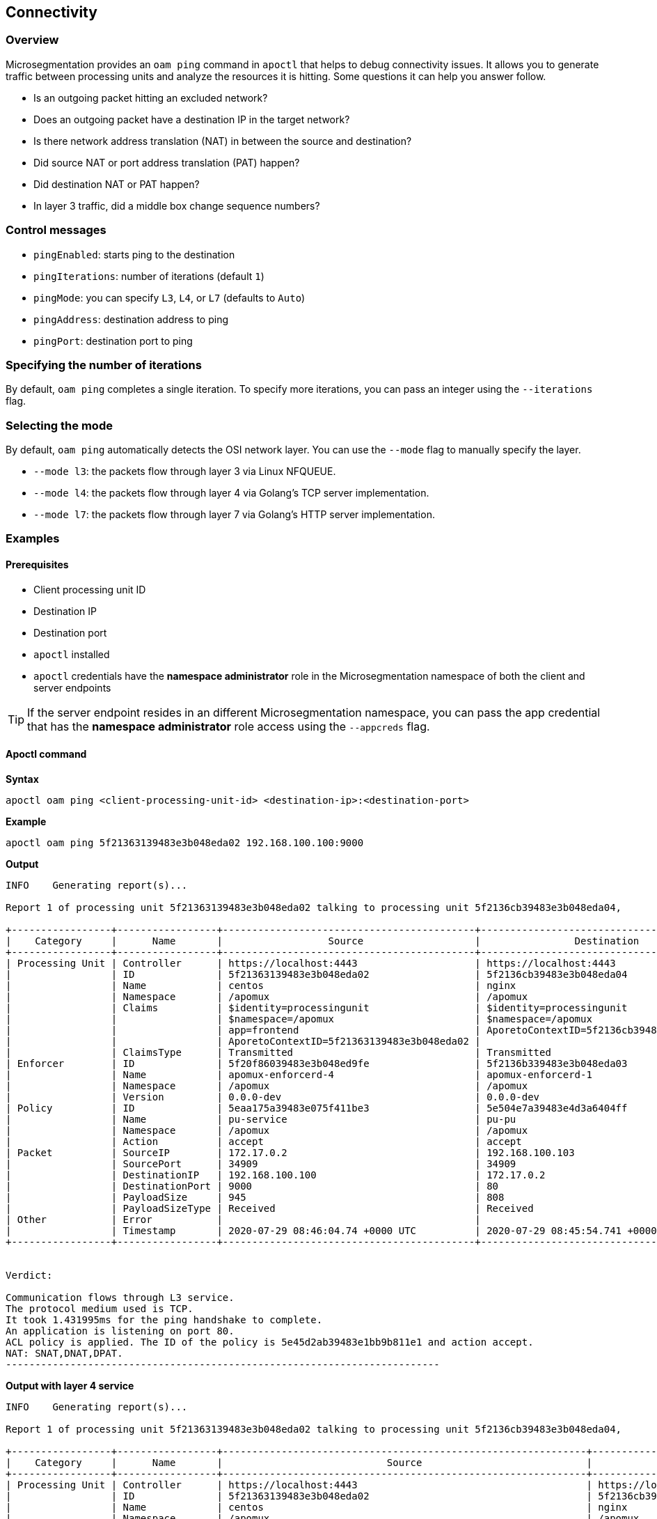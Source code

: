 == Connectivity

//'''
//
//title: Connectivity
//type: single
//url: "/5.0/troubleshoot/connectivity/"
//weight: 30
//menu:
//  5.0:
//    parent: "troubleshoot"
//    identifier: "connectivity"
//canonical: https://docs.aporeto.com/saas/troubleshoot/connectivity/
//
//'''

=== Overview

Microsegmentation provides an `oam ping` command in `apoctl` that helps to debug connectivity issues.
It  allows you to generate traffic between processing units and analyze the resources it is hitting.
Some questions it can help you answer follow.

* Is an outgoing packet hitting an excluded network?
* Does an outgoing packet have a destination IP in the target network?
* Is there network address translation (NAT) in between the source and destination?
* Did source NAT or port address translation (PAT) happen?
* Did destination NAT or PAT happen?
* In layer 3 traffic, did a middle box change sequence numbers?

=== Control messages

* `pingEnabled`: starts ping to the destination
* `pingIterations`: number of iterations (default `1`)
* `pingMode`: you can specify `L3`, `L4`, or `L7` (defaults to `Auto`)
* `pingAddress`: destination address to ping
* `pingPort`: destination port to ping

=== Specifying the number of iterations

By default, `oam ping` completes a single iteration.
To specify more iterations, you can pass an integer using the `--iterations` flag.

=== Selecting the mode

By default, `oam ping` automatically detects the OSI network layer.
You can use the `--mode` flag to manually specify the layer.

* `--mode l3`: the packets flow through layer 3 via Linux NFQUEUE.
* `--mode l4`: the packets flow through layer 4 via Golang's TCP server implementation.
* `--mode l7`: the packets flow through layer 7 via Golang's HTTP server implementation.

=== Examples

==== Prerequisites

* Client processing unit ID
* Destination IP
* Destination port
* `apoctl` installed
* `apoctl` credentials have the *namespace administrator* role in the Microsegmentation namespace of both the client and server endpoints

[TIP]
====
If the server endpoint resides in an different Microsegmentation namespace, you can pass the app credential that has the *namespace administrator* role access using the `--appcreds` flag.
====

==== Apoctl command

*Syntax*

[,console]
----
apoctl oam ping <client-processing-unit-id> <destination-ip>:<destination-port>
----

*Example*

[,console]
----
apoctl oam ping 5f21363139483e3b048eda02 192.168.100.100:9000
----

*Output*

[,console]
----
INFO	Generating report(s)...

Report 1 of processing unit 5f21363139483e3b048eda02 talking to processing unit 5f2136cb39483e3b048eda04,

+-----------------+-----------------+-------------------------------------------+-------------------------------------------+
|    Category     |      Name       |                  Source                   |                Destination                |
+-----------------+-----------------+-------------------------------------------+-------------------------------------------+
| Processing Unit | Controller      | https://localhost:4443                    | https://localhost:4443                    |
|                 | ID              | 5f21363139483e3b048eda02                  | 5f2136cb39483e3b048eda04                  |
|                 | Name            | centos                                    | nginx                                     |
|                 | Namespace       | /apomux                                   | /apomux                                   |
|                 | Claims          | $identity=processingunit                  | $identity=processingunit                  |
|                 |                 | $namespace=/apomux                        | $namespace=/apomux                        |
|                 |                 | app=frontend                              | AporetoContextID=5f2136cb39483e3b048eda04 |
|                 |                 | AporetoContextID=5f21363139483e3b048eda02 |                                           |
|                 | ClaimsType      | Transmitted                               | Transmitted                               |
| Enforcer        | ID              | 5f20f86039483e3b048ed9fe                  | 5f2136b339483e3b048eda03                  |
|                 | Name            | apomux-enforcerd-4                        | apomux-enforcerd-1                        |
|                 | Namespace       | /apomux                                   | /apomux                                   |
|                 | Version         | 0.0.0-dev                                 | 0.0.0-dev                                 |
| Policy          | ID              | 5eaa175a39483e075f411be3                  | 5e504e7a39483e4d3a6404ff                  |
|                 | Name            | pu-service                                | pu-pu                                     |
|                 | Namespace       | /apomux                                   | /apomux                                   |
|                 | Action          | accept                                    | accept                                    |
| Packet          | SourceIP        | 172.17.0.2                                | 192.168.100.103                           |
|                 | SourcePort      | 34909                                     | 34909                                     |
|                 | DestinationIP   | 192.168.100.100                           | 172.17.0.2                                |
|                 | DestinationPort | 9000                                      | 80                                        |
|                 | PayloadSize     | 945                                       | 808                                       |
|                 | PayloadSizeType | Received                                  | Received                                  |
| Other           | Error           |                                           |                                           |
|                 | Timestamp       | 2020-07-29 08:46:04.74 +0000 UTC          | 2020-07-29 08:45:54.741 +0000 UTC         |
+-----------------+-----------------+-------------------------------------------+-------------------------------------------+


Verdict:

Communication flows through L3 service.
The protocol medium used is TCP.
It took 1.431995ms for the ping handshake to complete.
An application is listening on port 80.
ACL policy is applied. The ID of the policy is 5e45d2ab39483e1bb9b811e1 and action accept.
NAT: SNAT,DNAT,DPAT.
--------------------------------------------------------------------------
----

*Output with layer 4 service*

[,console]
----
INFO	Generating report(s)...

Report 1 of processing unit 5f21363139483e3b048eda02 talking to processing unit 5f2136cb39483e3b048eda04,

+-----------------+-----------------+--------------------------------------------------------------+------------------------------------------------------------+
|    Category     |      Name       |                            Source                            |                        Destination                         |
+-----------------+-----------------+--------------------------------------------------------------+------------------------------------------------------------+
| Processing Unit | Controller      | https://localhost:4443                                       | https://localhost:4443                                     |
|                 | ID              | 5f21363139483e3b048eda02                                     | 5f2136cb39483e3b048eda04                                   |
|                 | Name            | centos                                                       | nginx                                                      |
|                 | Namespace       | /apomux                                                      | /apomux                                                    |
|                 | Claims          | $controller=https://localhost:4443                           | $controller=https://localhost:4443                         |
|                 |                 | $datapathtype=Aporeto                                        | $datapathtype=Aporeto                                      |
|                 |                 | $enforcementstatus=Active                                    | $enforcementstatus=Active                                  |
|                 |                 | $enforcerid=5f2136b339483e3b048eda03                         | $enforcerid=5f20f86039483e3b048ed9fe                       |
|                 |                 | $enforcernamespace=/apomux                                   | $enforcernamespace=/apomux                                 |
|                 |                 | $id=5f2136cb39483e3b048eda04                                 | $id=5f21363139483e3b048eda02                               |
|                 |                 | $identity=processingunit                                     | $identity=processingunit                                   |
|                 |                 | $image=nginx                                                 | $image=gcr.io/aporetodev/centos                            |
|                 |                 | $image=nginx                                                 | $image=gcr.io/aporetodev/centos                            |
|                 |                 | $name=nginx                                                  | $name=centos                                               |
|                 |                 | $namespace=/apomux                                           | $namespace=/apomux                                         |
|                 |                 | $operationalstatus=Running                                   | $operationalstatus=Running                                 |
|                 |                 | $type=Docker                                                 | $type=Docker                                               |
|                 |                 | $vulnerabilitylevel=none                                     | $vulnerabilitylevel=none                                   |
|                 |                 | @app:docker:exposedport=tcp:80                               | @app:docker:name=centos                                    |
|                 |                 | @app:docker:hostport=tcp:9000                                | @app:docker:networkmode=bridge                             |
|                 |                 | @app:docker:name=nginx                                       | @app:docker:pid=0                                          |
|                 |                 | @app:docker:networkmode=bridge                               | @app:extractor=docker                                      |
|                 |                 | @app:docker:pid=0                                            | @os:host=linux                                             |
|                 |                 | @app:extractor=docker                                        | app=frontend                                               |
|                 |                 | @os:host=linux                                               | org.label-schema.build-date=20190801                       |
|                 |                 | maintainer=NGINX Docker Maintainers <docker-maint@nginx.com> | org.label-schema.license=GPLv2                             |
|                 |                 | role=service                                                 | org.label-schema.name=CentOS Base Image                    |
|                 |                 |                                                              | org.label-schema.schema-version=1.0                        |
|                 |                 |                                                              | org.label-schema.vendor=CentOS                             |
|                 | ClaimsType      | Received                                                     | Received                                                   |
|                 | CertIssuer      | CN=Apomux Public Signing CA,OU=apomux,O=Aporeto              | CN=Apomux Public Signing CA,OU=apomux,O=Aporeto            |
|                 | CertSubject     | CN=5f21363139483e3b048eda02,OU=aporeto-enforcerd,O=/apomux   | CN=5f2136cb39483e3b048eda04,OU=aporeto-enforcerd,O=/apomux |
|                 | CertExpiry      | 2020-07-29 09:22:32 +0000 UTC                                | 2020-08-05 08:52:23 +0000 UTC                              |
| Enforcer        | ID              | 5f20f86039483e3b048ed9fe                                     | 5f2136b339483e3b048eda03                                   |
|                 | Name            | apomux-enforcerd-4                                           | apomux-enforcerd-1                                         |
|                 | Namespace       | /apomux                                                      | /apomux                                                    |
|                 | Version         | 0.0.0-dev                                                    | 0.0.0-dev                                                  |
| Policy          | ID              | 5eaa175a39483e075f411be3                                     | 5e504e7a39483e4d3a6404ff                                   |
|                 | Name            | pu-service                                                   | pu-pu                                                      |
|                 | Namespace       | /apomux                                                      | /apomux                                                    |
|                 | Action          | accept                                                       | accept                                                     |
| Packet          | SourceIP        | 172.17.0.2                                                   | 192.168.100.103                                            |
|                 | SourcePort      | 48624                                                        | 48624                                                      |
|                 | DestinationIP   | 192.168.100.100                                              | 172.17.0.2                                                 |
|                 | DestinationPort | 9000                                                         | 80                                                         |
|                 | PayloadSize     | 208                                                          | 208                                                        |
|                 | PayloadSizeType | Transmitted                                                  | Received                                                   |
| Other           | Error           |                                                              |                                                            |
|                 | Timestamp       | 2020-07-29 08:52:32.209 +0000 UTC                            | 2020-07-29 08:52:32.21 +0000 UTC                           |
+-----------------+-----------------+--------------------------------------------------------------+------------------------------------------------------------+


Verdict:

Communication flows through L4 service.
The protocol medium used is TCP.
It took 3.098666ms for the ping handshake to complete.
An application is listening on port 80.
ACL policy is applied. The ID of the policy is 5e45d2ab39483e1bb9b811e1 and action accept.
NAT: SNAT,DNAT,DPAT.
--------------------------------------------------------------------------
----

*Output with layer 7 service*

[,console]
----
INFO	Generating report(s)...

Report 1 of processing unit 5f21363139483e3b048eda02 talking to processing unit 5f2136cb39483e3b048eda04,

+-----------------+-----------------+------------------------------------------------------------+------------------------------------------------------------+
|    Category     |      Name       |                           Source                           |                        Destination                         |
+-----------------+-----------------+------------------------------------------------------------+------------------------------------------------------------+
| Processing Unit | Controller      | https://localhost:4443                                     | https://localhost:4443                                     |
|                 | ID              | 5f21363139483e3b048eda02                                   | 5f2136cb39483e3b048eda04                                   |
|                 | Name            | centos                                                     | nginx                                                      |
|                 | Namespace       | /apomux                                                    | /apomux                                                    |
|                 | Claims          | $identity=processingunit                                   | $identity=processingunit                                   |
|                 |                 | $namespace=/apomux                                         | $namespace=/apomux                                         |
|                 |                 | app=frontend                                               | app=frontend                                               |
|                 |                 | AporetoContextID=5f21363139483e3b048eda02                  | AporetoContextID=5f21363139483e3b048eda02                  |
|                 |                 |                                                            | kDMRXWckV9k6mGuJ                                           |
|                 |                 |                                                            | a=b                                                        |
|                 | ClaimsType      | Transmitted                                                | Received                                                   |
|                 | CertIssuer      | CN=Apomux Public Signing CA,OU=apomux,O=Aporeto            | CN=Apomux Public Signing CA,OU=apomux,O=Aporeto            |
|                 | CertSubject     | CN=5f21363139483e3b048eda02,OU=aporeto-enforcerd,O=/apomux | CN=5f2136cb39483e3b048eda04,OU=aporeto-enforcerd,O=/apomux |
|                 | CertExpiry      | 2020-08-05 08:43:17 +0000 UTC                              | 2020-08-05 08:55:33 +0000 UTC                              |
| Enforcer        | ID              | 5f20f86039483e3b048ed9fe                                   | 5f2136b339483e3b048eda03                                   |
|                 | Name            | apomux-enforcerd-4                                         | apomux-enforcerd-1                                         |
|                 | Namespace       | /apomux                                                    | /apomux                                                    |
|                 | Version         | 0.0.0-dev                                                  | 0.0.0-dev                                                  |
| Policy          | ID              |                                                            | 5e504e7a39483e4d3a6404ff                                   |
|                 | Name            |                                                            | pu-pu                                                      |
|                 | Namespace       |                                                            | /apomux                                                    |
|                 | Action          | passthrough                                                | accept                                                     |
|                 | ServiceID       | 5ec1d21b39483e4dbe85ec92                                   | 5ec1d21b39483e4dbe85ec92                                   |
| Packet          | SourceIP        | 172.17.0.2                                                 | 192.168.100.103                                            |
|                 | SourcePort      | 48626                                                      | 48626                                                      |
|                 | DestinationIP   | 192.168.100.100                                            | 172.17.0.2                                                 |
|                 | DestinationPort | 9000                                                       | 80                                                         |
|                 | PayloadSize     | 970                                                        | 970                                                        |
|                 | PayloadSizeType | Transmitted                                                | Received                                                   |
| Other           | Error           |                                                            |                                                            |
|                 | Timestamp       | 2020-07-29 08:55:41.709 +0000 UTC                          | 2020-07-29 08:55:41.709 +0000 UTC                          |
+-----------------+-----------------+------------------------------------------------------------+------------------------------------------------------------+


Verdict:

Communication flows through L7 service.
The protocol medium used is TCP.
It took 11.578028ms for the ping handshake to complete.
An application is listening on port 80.
ACL policy is applied. The ID of the policy is 5e45d2ab39483e1bb9b811e1 and action accept.
NAT: SNAT,DNAT,DPAT.
--------------------------------------------------------------------------
----

[NOTE]
====
The examples above are for reference purposes only and the actual output might not be similar.
====

==== Advanced options

To learn more about `oam ping`, issue the following command.

[,console]
----
apoctl oam ping -h
----
